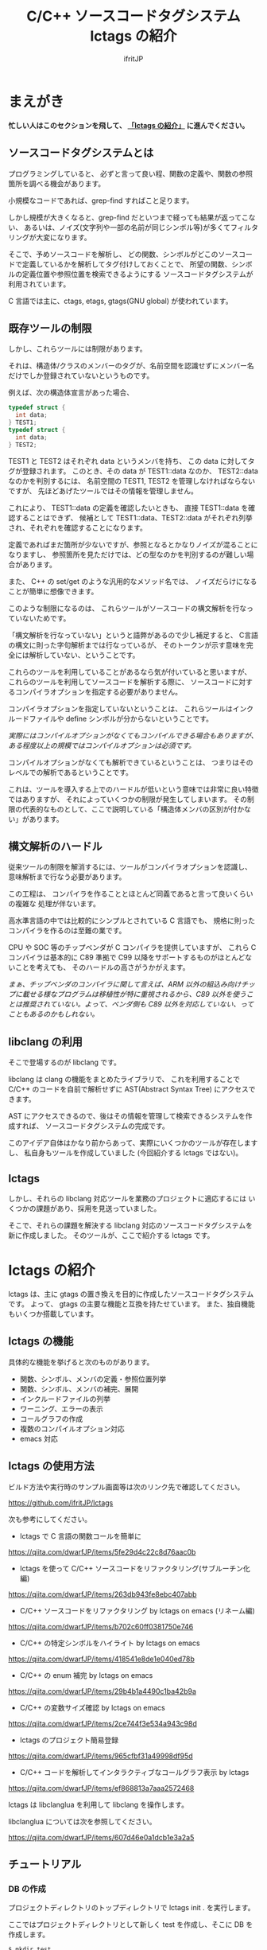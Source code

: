 # -*- coding:utf-8 -*-
#+AUTHOR: ifritJP
#+STARTUP: nofold

#+TITLE: C/C++ ソースコードタグシステム lctags の紹介

* まえがき

*忙しい人はこのセクションを飛して、 [[#lctags][「lctags の紹介」]] に進んでください。*


** ソースコードタグシステムとは

プログラミングしていると、
必ずと言って良い程、関数の定義や、関数の参照箇所を調べる機会があります。

小規模なコードであれば、grep-find すればこと足ります。

しかし規模が大きくなると、grep-find だといつまで経っても結果が返ってこない、
あるいは、ノイズ(文字列や一部の名前が同じシンボル等)が多くてフィルタリングが大変になります。

そこで、予めソースコードを解析し、
どの関数、シンボルがどこのソースコードで定義しているかを解析してタグ付けしておくことで、
所望の関数、シンボルの定義位置や参照位置を検索できるようにする
ソースコードタグシステムが利用されています。

C 言語では主に、ctags, etags, gtags(GNU global) が使われています。

** 既存ツールの制限

しかし、これらツールには制限があります。

それは、構造体/クラスのメンバーのタグが、名前空間を認識せずにメンバー名だけでしか登録されていないというものです。

例えば、次の構造体宣言があった場合、

#+BEGIN_SRC C
typedef struct {
  int data;
} TEST1;
typedef struct {
  int data;
} TEST2;
#+END_SRC

TEST1 と TEST2 はそれぞれ data というメンバを持ち、
この data に対してタグが登録されます。
このとき、その data が TEST1::data なのか、 TEST2::data なのかを判別するには、
名前空間の TEST1, TEST2 を管理しなければならないですが、
先ほどあげたツールではその情報を管理しません。

これにより、 TEST1::data の定義を確認したいときも、
直接 TEST1::data を確認することはできず、
候補として TEST1::data、TEST2::data がそれぞれ列挙され、それぞれを確認することになります。

定義であればまだ箇所が少ないですが、参照となるとかなりノイズが混ることになりますし、
参照箇所を見ただけでは、どの型なのかを判別するのが難しい場合があります。

また、 C++ の set/get のような汎用的なメソッド名では、
ノイズだらけになることが簡単に想像できます。

このような制限になるのは、
これらツールがソースコードの構文解析を行なっていないためです。

「構文解析を行なっていない」というと語弊があるので少し補足すると、
C言語の構文に則った字句解析までは行なっているが、
そのトークンが示す意味を完全には解析していない、ということです。

これらのツールを利用していることがあるなら気が付いていると思いますが、
これらのツールを利用してソースコードを解析する際に、
ソースコードに対するコンパイラオプションを指定する必要がありません。

コンパイラオプションを指定していないということは、
これらツールはインクルードファイルや define シンボルが分からないということです。

/実際にはコンパイルオプションがなくてもコンパイルできる場合もありますが、ある程度以上の規模ではコンパイルオプションは必須です。/

コンパイルオプションがなくても解析できているということは、
つまりはそのレベルでの解析であるということです。

これは、ツールを導入する上でのハードルが低いという意味では非常に良い特徴ではありますが、
それによっていくつかの制限が発生してしまいます。
その制限の代表的なものとして、ここで説明している「構造体メンバの区別が付かない」があります。

** 構文解析のハードル

従来ツールの制限を解消するには、ツールがコンパイラオプションを認識し、
意味解析まで行なう必要があります。

この工程は、
コンパイラを作ることとほとんど同義であると言って良いくらいの複雑な
処理が伴ないます。

高水準言語の中では比較的にシンプルとされている C 言語でも、
規格に則ったコンパイラを作るのは至難の業です。

CPU や SOC 等のチップベンダが C コンパイラを提供していますが、
これら C コンパイラは基本的に C89 準拠で
C99 以降をサポートするものがほとんどないことを考えても、
そのハードルの高さがうかがえます。

/まぁ、チップベンダのコンパイラに関して言えば、ARM 以外の組込み向けチップに載せる様なプログラムは移植性が特に重視されるから、C89 以外を使うことは推奨されていない。よって、ベンダ側も C89 以外を対応していない、ってこともあるのかもしれない。/

** libclang の利用

そこで登場するのが libclang です。

libclang は clang の機能をまとめたライブラリで、
これを利用することで C/C++ のコードを自前で解析せずに AST(Abstract Syntax Tree) にアクセスできます。

AST にアクセスできるので、後はその情報を管理して検索できるシステムを作成すれば、
ソースコードタグシステムの完成です。

このアイデア自体はかなり前からあって、実際にいくつかのツールが存在しますし、
私自身もツールを作成していました (今回紹介する lctags ではない)。

** lctags 

しかし、それらの libclang 対応ツールを業務のプロジェクトに適応するには
いくつかの課題があり、採用を見送っていました。

そこで、それらの課題を解決する libclang 対応のソースコードタグシステムを新に作成しました。
そのツールが、ここで紹介する lctags です。

* lctags の紹介
  :PROPERTIES:
  :CUSTOM_ID: lctags
  :END:

lctags は、主に gtags の置き換えを目的に作成したソースコードタグシステムです。
よって、 gtags の主要な機能と互換を持たせています。
また、独自機能もいくつか搭載しています。


** lctags の機能

具体的な機能を挙げると次のものがあります。

- 関数、シンボル、メンバの定義・参照位置列挙
- 関数、シンボル、メンバの補完、展開
- インクルードファイルの列挙
- ワーニング、エラーの表示
- コールグラフの作成
- 複数のコンパイルオプション対応
- emacs 対応

** lctags の使用方法

ビルド方法や実行時のサンプル画面等は次のリンク先で確認してください。

[[https://github.com/ifritJP/lctags]]


次も参考にしてください。

- lctags で C 言語の関数コールを簡単に
https://qiita.com/dwarfJP/items/5fe29d4c22c8d76aac0b

- lctags を使って C/C++ ソースコードをリファクタリング(サブルーチン化編)
https://qiita.com/dwarfJP/items/263db943fe8ebc407abb

- C/C++ ソースコードをリファクタリング by lctags on emacs (リネーム編)
https://qiita.com/dwarfJP/items/b702c60ff0381750e746

- C/C++ の特定シンボルをハイライト by lctags on emacs  
https://qiita.com/dwarfJP/items/418541e8de1e040ed78b

- C/C++ の enum 補完 by lctags on emacs
[[https://qiita.com/dwarfJP/items/29b4b1a4490c1ba42b9a]]  

- C/C++ の変数サイズ確認 by lctags on emacs
https://qiita.com/dwarfJP/items/2ce744f3e534a943c98d

- lctags のプロジェクト簡易登録
https://qiita.com/dwarfJP/items/965cfbf31a49998df95d  

- C/C++ コードを解析してインタラクティブなコールグラフ表示 by lctags
https://qiita.com/dwarfJP/items/ef868813a7aaa2572468  


lctags は libclanglua を利用して libclang を操作します。

libclanglua については次を参照してください。

https://qiita.com/dwarfJP/items/607d46e0a1dcb1e3a2a5

** チュートリアル

*** DB の作成

プロジェクトディレクトリのトップディレクトリで lctags init . を実行します。

ここではプロジェクトディレクトリとして新しく test を作成し、そこに DB を作成します。

#+BEGIN_SRC TXT
$ mkdir test
$ cd test
$ lctags init .
#+END_SRC

*** ソースファイルの作成

ソースファイルはなんでも構いませんが、
以降は次の内容のソースに沿って説明します。

#+BEGIN_SRC C -n
typedef enum {
    enum_val1,
    enum_val2,
    enum_val3,
    enum_val4
} enum_val_t;
struct DATA {
    enum_val_t value;
    struct DATA * pData;
};
struct DATA2 {
    int value;
    enum_val_t value2;
    struct DATA * pData;
};
void sub( void )
{
    struct DATA data;
    struct DATA2 data2;
    struct DATA2 data22;
    data.value = enum_val2;
    data2.value = 0;
    data22.value2 = enum_val1;

}
#+END_SRC

*** ソースファイルの登録

次のコマンドで sub.c を登録する。

#+BEGIN_SRC TXT
$ lctags build gcc sub.c
#+END_SRC

これで sub.c の情報が登録されます。

-I 等のコンパイルオプションが必要な場合は、
通常のコンパイル通り gcc に続けて指定します。

*** シンボル定義位置の列挙

次のコマンドで DATA の定義場所をリストします。

#+BEGIN_SRC TXT
$ lctags -x DATA
DATA                7 ./sub.c          struct DATA {
#+END_SRC

emacs の場合、M-t DATA で定義場所にジャンプします。

*** シンボル参照位置の列挙  

次のコマンドで value の参照場所をリストします。

#+BEGIN_SRC TXT
$ lctags -xr value
value              21 ./sub.c              data.value = enum_val2;
value              22 ./sub.c              data2.value = 0;
#+END_SRC

emacs の場合、M-r value で参照場所をリストします。

この場合、 DATA::value, DATA2::value の両方をリストします。

*** 完全限定名シンボル定義位置の列挙
  
次のコマンドで DATA::value の定義場所をリストします。

#+BEGIN_SRC TXT
$ lctags -x ::@struct::DATA::value
::@struct::DATA::value    8 ./sub.c              enum_val_t value;
#+END_SRC

上記結果を見ると、DATA2::value が除外されていることが分かります。

emacs の場合、21 行目の ~data.value = enum_val2;~ の value の箇所にカーソルを合せて、
C-u M-t で定義場所にジャンプします。

*** 完全限定名シンボル参照位置の列挙

次のコマンドで DATA2::value の参照場所をリストします。

#+BEGIN_SRC TXT
$ lctags -xr ::@struct::DATA2::value
::@struct::DATA2::value   22 ./sub.c              data2.value = 0;
#+END_SRC

上記結果を見ると、DATA::value が除外されていることが分かります。


emacs の場合、12 行目の int value; の value の箇所にカーソルを合せて、
C-u M-r で参照場所にジャンプします。

*** メンバ補完, 展開
  
emacs で 24 行目に次を追記し、

#+BEGIN_SRC TXT
data2.
#+END_SRC

. の後で C-c C-/ を入力すると、value, value2, pData をリストします。

pData にカーソルを移動し C-M-f を入力すると pData が展開され、
さらに pData のメンバ補完状態になります。

この状態で C-M-b を入力すると pData の展開が戻ります。

メンバをリスト表示している状態で C-SPC を入力すると、メンバがマークされます。
メンバを複数マークして RET すると、マークしたメンバーが展開されます。

*** enum 補完
  
21 行目の ~data.value = enum_val2;~ の ~enum_val2~ の位置にカーソルを移動し、
C-c C-x を入力すると、 ~enum_val_t~ の enum 値補完になります。

#+BEGIN_SRC TXT
(E) enum_val1 => 0 <::@enum::<enum_enum_val_t>>
(E) enum_val2 => 1 <::@enum::<enum_enum_val_t>>
(E) enum_val3 => 2 <::@enum::<enum_enum_val_t>>
(E) enum_val4 => 3 <::@enum::<enum_enum_val_t>>
#+END_SRC

このとき、リストには enum 値の数値も表示されます。

ここで別の値を選択すると、 ~enum_val2~ が選択した enum 値に置き換わります。

また、 ~data.value = enum_val2;~ の ~enum_val2;~ の部分を削除し、
= の直後にカーソルを合せて C-c C-/ を入力すると、
~enum_val_t~ の値補完になります。

*** 構文エラーチェック

22 行目の data2.value = 0; を data2.val = 0; に編集し C-c C-f を入力すると、
構文チェックされ次のエラー内容を示すバッファが開きます。

#+BEGIN_SRC TXT
sub.c:22: error: no member named 'val' in 'struct DATA2'
#+END_SRC

このバッファ内の行に移動して RET すると、そのエラー箇所に飛びます。

変更を元に戻して C-c C-f を入力すると、ミニバッファに次のメッセージが表示されます。

#+BEGIN_SRC TXT
none diagnostics message
#+END_SRC

*** snippet

解析した情報をもとに、 snippet を展開します。
     
**** メンバダンプ
  
sub() 内の空いている行に data2 を入力し、 C-c l を入力するとメニューが開きます。
この状態で G (大文字) を入力し、さらに m を入力します。
すると mini-buffer に log function?: printf( が表示されます。
ここでそのまま ENTER すると、 次の data2 のメンバを出力する printf が生成されます。

#+BEGIN_SRC c
    printf( "data22.value = %p\n", data22.value );
    printf( "data22.value2 = %p\n", data22.value2 );
    printf( "data22.pData = %p\n", data22.pData );
#+END_SRC

なお、書式は全て %p として出力します。

**** enum 文字列変換
  
sub() 内の空いている行に ~enum_val_t~ を入力し、 C-c l を入力するとメニューが開きます。
この状態で G (大文字) を入力し、さらに e を入力します。
すると、次の ~enum_val_t~ の enum 値を文字列変換する switch 文が出力されます。

#+BEGIN_SRC c
    switch (enum_val2) {
    case enum_val1:
        return "enum_val1";
    case enum_val2:
        return "enum_val2";
    case enum_val3:
        return "enum_val3";
    case enum_val4:
        return "enum_val4";
    default:
        return NULL;
    }
#+END_SRC


** lctags の制限事項

+ lctags は libclang を利用しているので C/C++ のソースコードを解析することができます。
  しかし、私自身が C++ をあまり利用していないため C++ での動作検証がほとんど出来ていません。
+ DB サイズは gtags と比べると 2 倍以上の大きさになります。
  これによりストレージの容量を消費するのはもちろん、シンボルの検索などで利用するメモリ量も増加します。
+ 解析は高速性を重視して journal mode を memory に設定しています。
  これにより、メモリを多めに消費します。
  とはいえ、 高々 1 プロセス 100M 程度なので、いまどきの PC であれば然程影響はないと思います。


* lctags の内部情報

*以降はユーザ向け情報でなはく、内部の技術情報なので興味のある方だけ参考程度にどうぞ*

** ツール構成

lctags は次のソフトウェアを利用しています。

+ lua, lua-dev
+ libclang-dev
+ luasqlite3
+ openssl

lctags は Lua で作成しています。

Lua を選択した理由は、次の通りです。

- コンパイル型ではなく、スクリプト型で気軽に開発したかった。
- 以前、他の言語で libclang を bind してツールを作成したことがあるが、
  良い結果を得られなかった経験があり、
  何か不具合があった時に深いレベルまで追える知識のある言語である必要があった。
  - libclang の公式 binding が利用できる python でソースコードタグシステムを実装したことがあるが、
    実行速度に難があった。
  - オープンソースの java 版 binding を利用したことがあるが、原因不明な不具合に悩まされた。
  - lua は binding の IF が非常にシンプルで、問題があっても追い易い。
- スクリプト言語でありながら、実行速度もそこそこ出る。
- JIT 版もあるので、実行速度に問題があればそれを利用できる。
- クロージャ等のいまどきのプログラムに必須の技術をサポートしている。
- 構成ファイルが最小限。
- セットアップが簡単。 
  - 「パッケージ管理が優秀」という意味ではなく、数個のファイルコピーだけで動かせるという意味。


   
** DB Table の設計

解析結果は SQLite で管理しています。

DB Table は、次の構成になっています。

なお、 DB Table は出来るだけ構成を維持するつもりですが、
機能追加等で変更することがあります。

#+BEGIN_SRC TXT
CREATE TABLE namespace ( id INTEGER PRIMARY KEY, snameId INTEGER, parentId INTEGER, digest CHAR(32), name VARCHAR UNIQUE COLLATE binary, otherName VARCHAR COLLATE binary, virtual INTEGER);
CREATE TABLE simpleName ( id INTEGER PRIMARY KEY, name VARCHAR UNIQUE COLLATE binary);
CREATE TABLE filePath ( id INTEGER PRIMARY KEY, path VARCHAR UNIQUE COLLATE binary, incFlag INTEGER, digest CHAR(32), currentDir VARCHAR COLLATE binary, invalidSkip INTEGER);
CREATE TABLE targetInfo ( fileId INTEGER, target VARCHAR COLLATE binary, compOp VARCHAR COLLATE binary, hasPch INTEGER, updateTime INTEGER, PRIMARY KEY ( fileId, target, compOp ) );
CREATE TABLE symbolDecl ( nsId INTEGER, snameId INTEGER, parentId INTEGER, type INTEGER, fileId INTEGER, line INTEGER, column INTEGER, endLine INTEGER, endColumn INTEGER, charSize INTEGER, comment VARCHAR COLLATE binary, hasBodyFlag INTEGER, PRIMARY KEY( nsId, fileId, line ) );
CREATE TABLE symbolRef ( nsId INTEGER, snameId INTEGER, fileId INTEGER, line INTEGER, column INTEGER, endLine INTEGER, endColumn INTEGER, charSize INTEGER, belongNsId INTEGER, PRIMARY KEY( nsId, fileId, line, column ) );
CREATE TABLE funcCall ( nsId INTEGER, snameId INTEGER, belongNsId INTEGER, fileId INTEGER, line INTEGER, column INTEGER, endLine INTEGER, endColumn INTEGER, charSize INTEGER, PRIMARY KEY( nsId, belongNsId ) );
CREATE TABLE incRef ( id INTEGER, baseFileId INTEGER, line INTEGER );
CREATE TABLE incCache ( id INTEGER, baseFileId INTEGER, incFlag INTEGER, PRIMARY KEY( id, baseFileId ) );
CREATE TABLE tokenDigest ( fileId INTEGER, digest CHAR(32), PRIMARY KEY( fileId, digest ) );
CREATE TABLE preproDigest ( fileId INTEGER, nsId INTEGER, digest CHAR(32), PRIMARY KEY( fileId, nsId, digest ) );
CREATE TABLE etc ( keyName VARCHAR UNIQUE COLLATE binary PRIMARY KEY, val VARCHAR);
#+END_SRC

- namespace 
  - 名前空間を管理する。
- simpleName
  - 名前を管理する。
  - namespace は完全限定名で管理するのに対し、 simpleName は名前空間を除いた単純名を管理します。
- filePath
  - ファイルのパスを管理する。
- targetInfo
  - コンパイルオプションを管理する。
- symbolDecl
  - シンボルの定義位置を管理する。
- symbolRef
  - シンボルの参照位置を管理する。
- funcCall
  - 関数コール位置を管理する。
- incRef
  - インクルードの参照関係を管理する。
- incCache
  - インクルードの参照関係をメモ化管理する。
- tokenDigest
  - ファイルの解析結果の digest を管理する。
- preproDigest
  - ファイルのプリプロセス解析結果の digest を管理する。
- etc
  - バージョン情報等のメタ情報を管理する。
    
Table は、パフォーマンスを優先して、あまり正規化していません。

lctags で作成した DB は、lctags を通さずに直接 SQLite でアクセスすることも可能です。

** 設計方針

一般的な話だと思いますが、特に次のことを気をつけて設計しています。

  *『SQL に依存しないように DB アクセス処理をカプセル化する。』*

手軽さから SQLite を採用していますが、
パフォーマンス次第では別の SQL DB や NoSQL に置き換える必要があると考えているので、
データアクセスは SQL に依存しない形にカプセル化しています。
また、使用する SQL のクエリも単純なものに限定しています。

DB アクセスは 2 つのソースでカプセル化しています。

- DBAccess.lua
- DBCtrl.lua  
  
DBAccess.lua は SQLite をカプセル化し、DBCtrl.lua は SQL をカプセル化しています。

ただし、いくつかこの方針から外れてしまっている箇所もあります。

なお DBCtrl.lua については、
規模が大きくなってしまっているため将来的にモジュールを分割したいと思っています。

** ソース構成

lctags のソース構成について説明します。

ツールに何か不具合がある場合、
大抵は Analyzer.lua, DBCtrl.lua, Complete.lua にあります。
    
*** Lua     

- lctags.lua
  - メインソース
  - コマンドライン解析の結果を受け、各種処理に振り分ける
- Option.lua
  - コマンドライン解析
- Analyzer.lua
  - AST 解析
- DBCtrl.lua
  - DB 制御
- DBAccess.lua
  - SQLite 制御
- Complete.lua
  - 補完制御
- Make.lua
  - ビルド制御
- Util.lua
  - 汎用処理
- Query.lua
  - DB 問い合わせ
- OutputCtrl.lua
  - DB 問い合わせ結果出力制御
- StatusServer.lua
  - 解析ステータスサーバ
- TermCtrl.lua
  - ターミナル制御
- config.lua
  - lctags.cnf のサンプル
- gcc.lua
  - gcc 用の conf
- Json.lua
  - JSON enc/dec
- LogCtrl.lua
  - ログ出力
- StackCalc.lua
  - スタック使用量解析(開発中)
- DynamicCall.lua
  - 動的呼び出し解析(開発中)

*** emacs lisp
  
- lctags.el
  - メインソース
- lctags-dispatch.el
  - コマンドメニュー
- lctags-helm.el
  - helm 用
- lctags-anything.el
  - anything 用

** テスト

テストは次のコマンドで実行できます。

#+BEGIN_SRC C
$ make test
#+END_SRC

